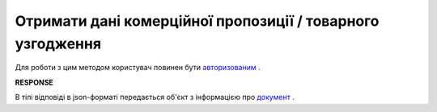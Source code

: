 #######################################################################
**Отримати дані комерційної пропозиції / товарного узгодження**
#######################################################################

Для роботи з цим методом користувач повинен бути `авторизованим <https://wiki.edin.ua/uk/latest/E_SPEC/EDIN_2_0/API_2_0/Methods/Authorization.html>`__ .

.. csv-table:: 
  :file: GetAgreement.csv
  :widths:  10, 41
  :stub-columns: 0

**RESPONSE**

В тілі відповіді в json-форматі передається об'єкт з інформацією про `документ <https://wiki.edin.ua/uk/latest/E_SPEC/EDIN_2_0/API_2_0/Methods/EveryBody/GetAgreementResponse.html>`__ .


